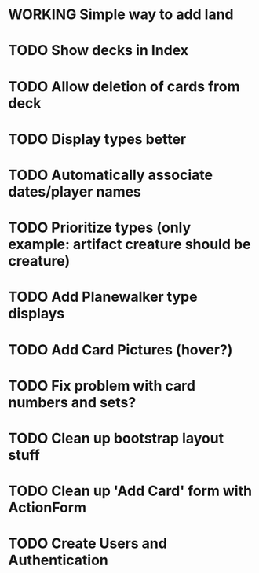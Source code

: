 #+TODO: TODO WORKING | DONE

* WORKING Simple way to add land
* TODO Show decks in Index
* TODO Allow deletion of cards from deck
* TODO Display types better
* TODO Automatically associate dates/player names
* TODO Prioritize types (only example: artifact creature should be creature)
* TODO Add Planewalker type displays
* TODO Add Card Pictures (hover?)
* TODO Fix problem with card numbers and sets?
* TODO Clean up bootstrap layout stuff
* TODO Clean up 'Add Card' form with ActionForm
* TODO Create Users and Authentication
